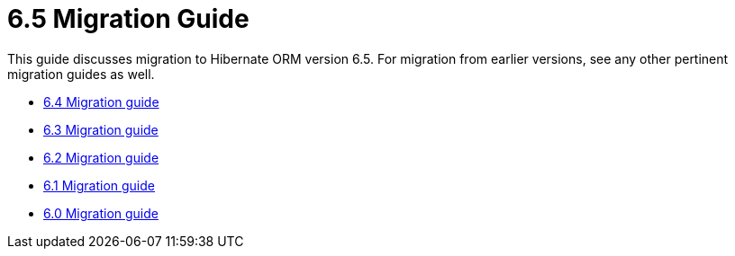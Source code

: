= 6.5 Migration Guide
:toc:
:toclevels: 4
:docsBase: https://docs.jboss.org/hibernate/orm
:versionDocBase: {docsBase}/6.5
:userGuideBase: {versionDocBase}/userguide/html_single/Hibernate_User_Guide.html
:javadocsBase: {versionDocBase}/javadocs


This guide discusses migration to Hibernate ORM version 6.5. For migration from
earlier versions, see any other pertinent migration guides as well.

* link:{docsBase}/6.4/migration-guide/migration-guide.html[6.4 Migration guide]
* link:{docsBase}/6.3/migration-guide/migration-guide.html[6.3 Migration guide]
* link:{docsBase}/6.2/migration-guide/migration-guide.html[6.2 Migration guide]
* link:{docsBase}/6.1/migration-guide/migration-guide.html[6.1 Migration guide]
* link:{docsBase}/6.0/migration-guide/migration-guide.html[6.0 Migration guide]


